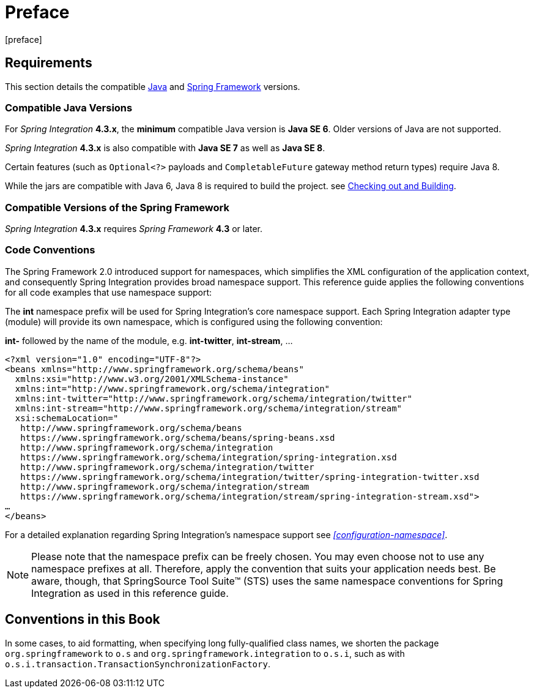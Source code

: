 [[preface]]
= Preface
[preface]

[[system-requirements]]
== Requirements

This section details the compatible https://www.oracle.com/technetwork/java/javase/downloads/index.html[Java] and https://www.springsource.org/spring-framework[Spring Framework] versions.

[[supported-java-versions]]
=== Compatible Java Versions

For _Spring Integration_ *4.3.x*, the *minimum* compatible Java version is *Java SE 6*.
Older versions of Java are not supported.

_Spring Integration_ *4.3.x* is also compatible with *Java SE 7* as well as *Java SE 8*.

Certain features (such as `Optional<?>` payloads and `CompletableFuture` gateway method return types) require Java 8.

While the jars are compatible with Java 6, Java 8 is required to build the project.
see https://github.com/spring-projects/spring-integration#checking-out-and-building[Checking out and Building].

[[supported-spring-versions]]
=== Compatible Versions of the Spring Framework

_Spring Integration_ *4.3.x* requires _Spring Framework_ *4.3* or later.

[[code-conventions]]
=== Code Conventions

The Spring Framework 2.0 introduced support for namespaces, which simplifies the XML configuration of the application context, and consequently Spring Integration provides broad namespace support.
This reference guide applies the following conventions for all code examples that use namespace support:

The *int* namespace prefix will be used for Spring Integration's core namespace support.
Each Spring Integration adapter type (module) will provide its own namespace, which is configured using the following convention:

*int-* followed by the name of the module, e.g.
*int-twitter*, *int-stream*, …
[source,xml]
----
<?xml version="1.0" encoding="UTF-8"?>
<beans xmlns="http://www.springframework.org/schema/beans"
  xmlns:xsi="http://www.w3.org/2001/XMLSchema-instance"
  xmlns:int="http://www.springframework.org/schema/integration"
  xmlns:int-twitter="http://www.springframework.org/schema/integration/twitter"
  xmlns:int-stream="http://www.springframework.org/schema/integration/stream"
  xsi:schemaLocation="
   http://www.springframework.org/schema/beans
   https://www.springframework.org/schema/beans/spring-beans.xsd
   http://www.springframework.org/schema/integration
   https://www.springframework.org/schema/integration/spring-integration.xsd
   http://www.springframework.org/schema/integration/twitter
   https://www.springframework.org/schema/integration/twitter/spring-integration-twitter.xsd
   http://www.springframework.org/schema/integration/stream
   https://www.springframework.org/schema/integration/stream/spring-integration-stream.xsd">
…
</beans>
----

For a detailed explanation regarding Spring Integration's namespace support see _<<configuration-namespace>>_.

NOTE: Please note that the namespace prefix can be freely chosen.
You may even choose not to use any namespace prefixes at all.
Therefore, apply the convention that suits your application needs best.
Be aware, though, that SpringSource Tool Suite™ (STS) uses the same namespace conventions for Spring Integration as used in this reference guide.


== Conventions in this Book

In some cases, to aid formatting, when specifying long fully-qualified class names, we shorten
the package `org.springframework` to `o.s` and `org.springframework.integration` to `o.s.i`, such as with
`o.s.i.transaction.TransactionSynchronizationFactory`.
